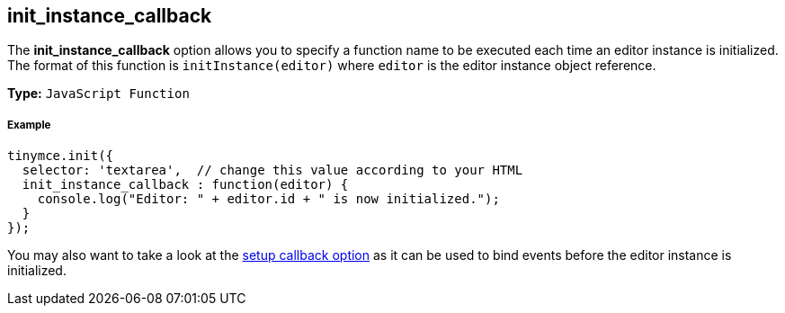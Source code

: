 [[init_instance_callback]]
== init_instance_callback

The *init_instance_callback* option allows you to specify a function name to be executed each time an editor instance is initialized. The format of this function is `initInstance(editor)` where `editor` is the editor instance object reference.

*Type:* `JavaScript Function`

[discrete#example]
===== Example

[source,js]
----
tinymce.init({
  selector: 'textarea',  // change this value according to your HTML
  init_instance_callback : function(editor) {
    console.log("Editor: " + editor.id + " is now initialized.");
  }
});
----

You may also want to take a look at the <<setup,setup callback option>> as it can be used to bind events before the editor instance is initialized.

